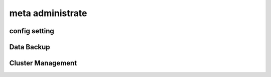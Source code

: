 .. Copyright 2023 The Elastic AI Search Authors.

.. _administrate_section:

=================================
meta administrate
=================================

config setting
==================================

Data Backup
===================================

Cluster Management
==================================